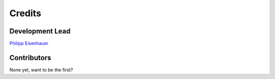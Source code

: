 Credits
=======

Development Lead
----------------

`Philipp Eisenhauer <https://github.com/peisenha>`_

Contributors
------------

None yet, want to be the first? 
